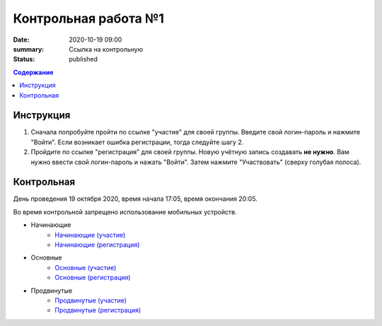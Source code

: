 Контрольная работа №1
#####################

:date: 2020-10-19 09:00
:summary: Ссылка на контрольную
:status: published

.. default-role:: code
.. contents:: Содержание

Инструкция
----------

1. Сначала попробуйте пройти по ссылке "участие" для своей группы. Введите свой логин-пароль и нажмите "Войти". Если возникает ошибка регистрации, тогда следуйте шагу 2.
2. Пройдите по ссылке "регистрация" для своей группы. Новую учётную запись создавать **не нужно**. Вам нужно ввести свой логин-пароль и нажать "Войти". Затем нажмите "Участвовать" (сверху голубая полоса).

Контрольная
-----------

День проведения 19 октября 2020, время начала 17:05, время окончания 20:05.

Во время контрольной запрещено использование мобильных устройств.

- Начинающие
    - `Начинающие (участие) <http://judge2.vdi.mipt.ru/cgi-bin/new-client?contest_id=94212>`_
    - `Начинающие (регистрация) <http://judge2.vdi.mipt.ru/cgi-bin/new-register?contest_id=94212>`_
- Основные
    - `Основные (участие) <http://judge2.vdi.mipt.ru/cgi-bin/new-client?contest_id=94213>`_
    - `Основные (регистрация) <http://judge2.vdi.mipt.ru/cgi-bin/new-register?contest_id=94213>`_
- Продвинутые
    - `Продвинутые (участие) <http://judge2.vdi.mipt.ru/cgi-bin/new-client?contest_id=94214>`_
    - `Продвинутые (регистрация) <http://judge2.vdi.mipt.ru/cgi-bin/new-register?contest_id=94214>`_
